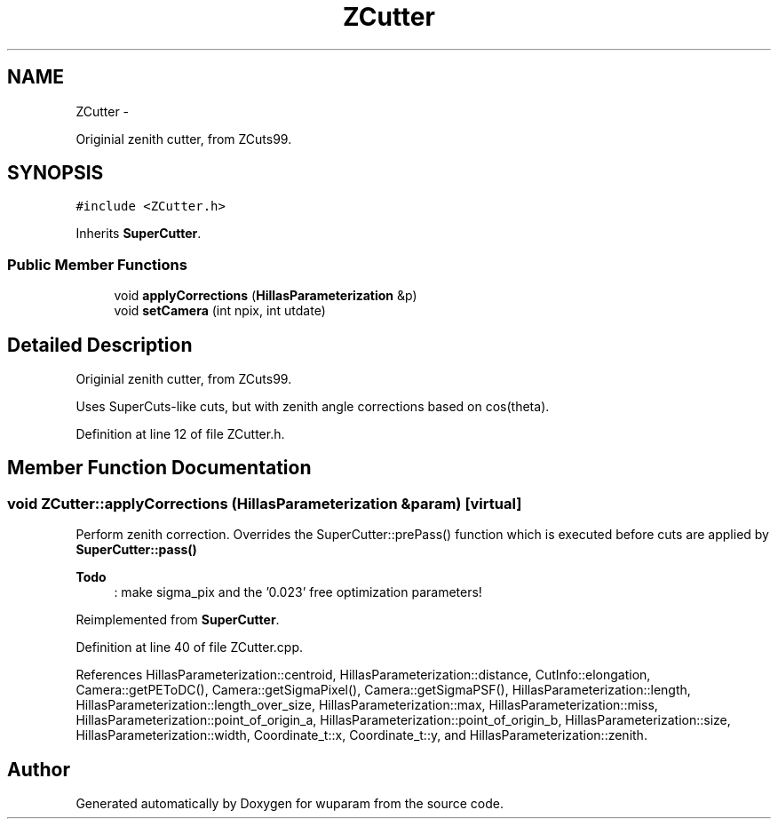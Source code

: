.TH "ZCutter" 3 "Tue Nov 1 2011" "Version 0.1" "wuparam" \" -*- nroff -*-
.ad l
.nh
.SH NAME
ZCutter \- 
.PP
Originial zenith cutter, from ZCuts99.  

.SH SYNOPSIS
.br
.PP
.PP
\fC#include <ZCutter.h>\fP
.PP
Inherits \fBSuperCutter\fP.
.SS "Public Member Functions"

.in +1c
.ti -1c
.RI "void \fBapplyCorrections\fP (\fBHillasParameterization\fP &p)"
.br
.ti -1c
.RI "void \fBsetCamera\fP (int npix, int utdate)"
.br
.in -1c
.SH "Detailed Description"
.PP 
Originial zenith cutter, from ZCuts99. 

Uses SuperCuts-like cuts, but with zenith angle corrections based on cos(theta). 
.PP
Definition at line 12 of file ZCutter.h.
.SH "Member Function Documentation"
.PP 
.SS "void ZCutter::applyCorrections (\fBHillasParameterization\fP &param)\fC [virtual]\fP"
.PP
Perform zenith correction. Overrides the SuperCutter::prePass() function which is executed before cuts are applied by \fBSuperCutter::pass()\fP
.PP
\fBTodo\fP
.RS 4
: make sigma_pix and the '0.023' free optimization parameters! 
.RE
.PP

.PP
Reimplemented from \fBSuperCutter\fP.
.PP
Definition at line 40 of file ZCutter.cpp.
.PP
References HillasParameterization::centroid, HillasParameterization::distance, CutInfo::elongation, Camera::getPEToDC(), Camera::getSigmaPixel(), Camera::getSigmaPSF(), HillasParameterization::length, HillasParameterization::length_over_size, HillasParameterization::max, HillasParameterization::miss, HillasParameterization::point_of_origin_a, HillasParameterization::point_of_origin_b, HillasParameterization::size, HillasParameterization::width, Coordinate_t::x, Coordinate_t::y, and HillasParameterization::zenith.

.SH "Author"
.PP 
Generated automatically by Doxygen for wuparam from the source code.
